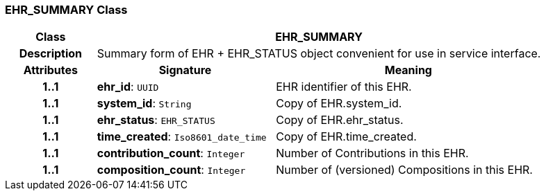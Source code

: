=== EHR_SUMMARY Class

[cols="^1,2,3"]
|===
h|*Class*
2+^h|*EHR_SUMMARY*

h|*Description*
2+a|Summary form of EHR + EHR_STATUS object convenient for use in service interface.

h|*Attributes*
^h|*Signature*
^h|*Meaning*

h|*1..1*
|*ehr_id*: `UUID`
a|EHR identifier of this EHR.

h|*1..1*
|*system_id*: `String`
a|Copy of EHR.system_id.

h|*1..1*
|*ehr_status*: `EHR_STATUS`
a|Copy of EHR.ehr_status.

h|*1..1*
|*time_created*: `Iso8601_date_time`
a|Copy of EHR.time_created.

h|*1..1*
|*contribution_count*: `Integer`
a|Number of Contributions in this EHR.

h|*1..1*
|*composition_count*: `Integer`
a|Number of (versioned) Compositions in this EHR.
|===
